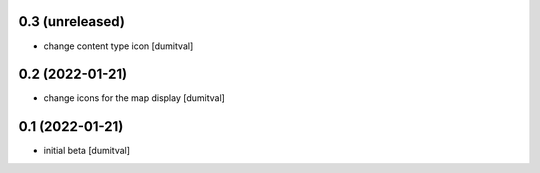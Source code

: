 0.3 (unreleased)
----------------
* change content type icon [dumitval]

0.2 (2022-01-21)
----------------
* change icons for the map display [dumitval]

0.1 (2022-01-21)
----------------
* initial beta [dumitval]
